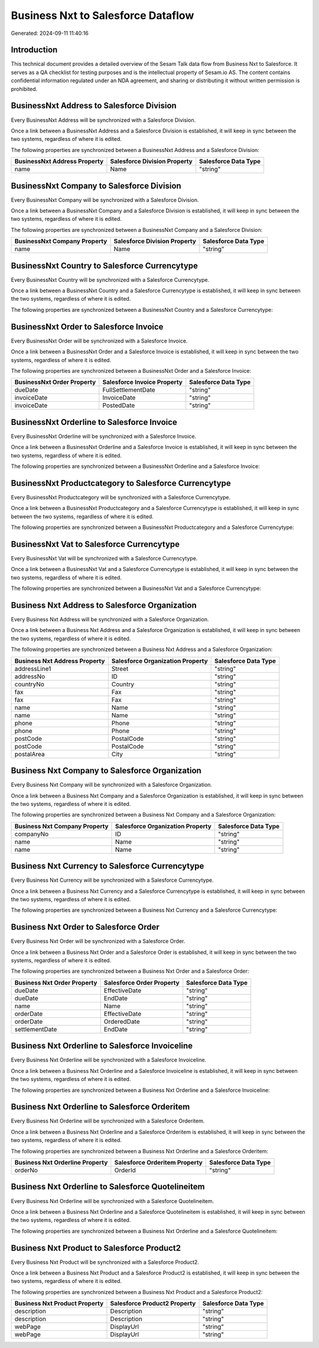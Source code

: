 ===================================
Business Nxt to Salesforce Dataflow
===================================

Generated: 2024-09-11 11:40:16

Introduction
------------

This technical document provides a detailed overview of the Sesam Talk data flow from Business Nxt to Salesforce. It serves as a QA checklist for testing purposes and is the intellectual property of Sesam.io AS. The content contains confidential information regulated under an NDA agreement, and sharing or distributing it without written permission is prohibited.

BusinessNxt Address to Salesforce Division
------------------------------------------
Every BusinessNxt Address will be synchronized with a Salesforce Division.

Once a link between a BusinessNxt Address and a Salesforce Division is established, it will keep in sync between the two systems, regardless of where it is edited.

The following properties are synchronized between a BusinessNxt Address and a Salesforce Division:

.. list-table::
   :header-rows: 1

   * - BusinessNxt Address Property
     - Salesforce Division Property
     - Salesforce Data Type
   * - name
     - Name
     - "string"


BusinessNxt Company to Salesforce Division
------------------------------------------
Every BusinessNxt Company will be synchronized with a Salesforce Division.

Once a link between a BusinessNxt Company and a Salesforce Division is established, it will keep in sync between the two systems, regardless of where it is edited.

The following properties are synchronized between a BusinessNxt Company and a Salesforce Division:

.. list-table::
   :header-rows: 1

   * - BusinessNxt Company Property
     - Salesforce Division Property
     - Salesforce Data Type
   * - name
     - Name
     - "string"


BusinessNxt Country to Salesforce Currencytype
----------------------------------------------
Every BusinessNxt Country will be synchronized with a Salesforce Currencytype.

Once a link between a BusinessNxt Country and a Salesforce Currencytype is established, it will keep in sync between the two systems, regardless of where it is edited.

The following properties are synchronized between a BusinessNxt Country and a Salesforce Currencytype:

.. list-table::
   :header-rows: 1

   * - BusinessNxt Country Property
     - Salesforce Currencytype Property
     - Salesforce Data Type


BusinessNxt Order to Salesforce Invoice
---------------------------------------
Every BusinessNxt Order will be synchronized with a Salesforce Invoice.

Once a link between a BusinessNxt Order and a Salesforce Invoice is established, it will keep in sync between the two systems, regardless of where it is edited.

The following properties are synchronized between a BusinessNxt Order and a Salesforce Invoice:

.. list-table::
   :header-rows: 1

   * - BusinessNxt Order Property
     - Salesforce Invoice Property
     - Salesforce Data Type
   * - dueDate
     - FullSettlementDate
     - "string"
   * - invoiceDate
     - InvoiceDate
     - "string"
   * - invoiceDate
     - PostedDate
     - "string"


BusinessNxt Orderline to Salesforce Invoice
-------------------------------------------
Every BusinessNxt Orderline will be synchronized with a Salesforce Invoice.

Once a link between a BusinessNxt Orderline and a Salesforce Invoice is established, it will keep in sync between the two systems, regardless of where it is edited.

The following properties are synchronized between a BusinessNxt Orderline and a Salesforce Invoice:

.. list-table::
   :header-rows: 1

   * - BusinessNxt Orderline Property
     - Salesforce Invoice Property
     - Salesforce Data Type


BusinessNxt Productcategory to Salesforce Currencytype
------------------------------------------------------
Every BusinessNxt Productcategory will be synchronized with a Salesforce Currencytype.

Once a link between a BusinessNxt Productcategory and a Salesforce Currencytype is established, it will keep in sync between the two systems, regardless of where it is edited.

The following properties are synchronized between a BusinessNxt Productcategory and a Salesforce Currencytype:

.. list-table::
   :header-rows: 1

   * - BusinessNxt Productcategory Property
     - Salesforce Currencytype Property
     - Salesforce Data Type


BusinessNxt Vat to Salesforce Currencytype
------------------------------------------
Every BusinessNxt Vat will be synchronized with a Salesforce Currencytype.

Once a link between a BusinessNxt Vat and a Salesforce Currencytype is established, it will keep in sync between the two systems, regardless of where it is edited.

The following properties are synchronized between a BusinessNxt Vat and a Salesforce Currencytype:

.. list-table::
   :header-rows: 1

   * - BusinessNxt Vat Property
     - Salesforce Currencytype Property
     - Salesforce Data Type


Business Nxt Address to Salesforce Organization
-----------------------------------------------
Every Business Nxt Address will be synchronized with a Salesforce Organization.

Once a link between a Business Nxt Address and a Salesforce Organization is established, it will keep in sync between the two systems, regardless of where it is edited.

The following properties are synchronized between a Business Nxt Address and a Salesforce Organization:

.. list-table::
   :header-rows: 1

   * - Business Nxt Address Property
     - Salesforce Organization Property
     - Salesforce Data Type
   * - addressLine1
     - Street
     - "string"
   * - addressNo
     - ID
     - "string"
   * - countryNo
     - Country
     - "string"
   * - fax
     - Fax
     - "string"
   * - fax
     - Fax	
     - "string"
   * - name
     - Name
     - "string"
   * - name
     - Name	
     - "string"
   * - phone
     - Phone
     - "string"
   * - phone
     - Phone	
     - "string"
   * - postCode
     - PostalCode
     - "string"
   * - postCode
     - PostalCode	
     - "string"
   * - postalArea
     - City
     - "string"


Business Nxt Company to Salesforce Organization
-----------------------------------------------
Every Business Nxt Company will be synchronized with a Salesforce Organization.

Once a link between a Business Nxt Company and a Salesforce Organization is established, it will keep in sync between the two systems, regardless of where it is edited.

The following properties are synchronized between a Business Nxt Company and a Salesforce Organization:

.. list-table::
   :header-rows: 1

   * - Business Nxt Company Property
     - Salesforce Organization Property
     - Salesforce Data Type
   * - companyNo
     - ID
     - "string"
   * - name
     - Name
     - "string"
   * - name
     - Name	
     - "string"


Business Nxt Currency to Salesforce Currencytype
------------------------------------------------
Every Business Nxt Currency will be synchronized with a Salesforce Currencytype.

Once a link between a Business Nxt Currency and a Salesforce Currencytype is established, it will keep in sync between the two systems, regardless of where it is edited.

The following properties are synchronized between a Business Nxt Currency and a Salesforce Currencytype:

.. list-table::
   :header-rows: 1

   * - Business Nxt Currency Property
     - Salesforce Currencytype Property
     - Salesforce Data Type


Business Nxt Order to Salesforce Order
--------------------------------------
Every Business Nxt Order will be synchronized with a Salesforce Order.

Once a link between a Business Nxt Order and a Salesforce Order is established, it will keep in sync between the two systems, regardless of where it is edited.

The following properties are synchronized between a Business Nxt Order and a Salesforce Order:

.. list-table::
   :header-rows: 1

   * - Business Nxt Order Property
     - Salesforce Order Property
     - Salesforce Data Type
   * - dueDate
     - EffectiveDate
     - "string"
   * - dueDate
     - EndDate
     - "string"
   * - name
     - Name
     - "string"
   * - orderDate
     - EffectiveDate
     - "string"
   * - orderDate
     - OrderedDate
     - "string"
   * - settlementDate
     - EndDate
     - "string"


Business Nxt Orderline to Salesforce Invoiceline
------------------------------------------------
Every Business Nxt Orderline will be synchronized with a Salesforce Invoiceline.

Once a link between a Business Nxt Orderline and a Salesforce Invoiceline is established, it will keep in sync between the two systems, regardless of where it is edited.

The following properties are synchronized between a Business Nxt Orderline and a Salesforce Invoiceline:

.. list-table::
   :header-rows: 1

   * - Business Nxt Orderline Property
     - Salesforce Invoiceline Property
     - Salesforce Data Type


Business Nxt Orderline to Salesforce Orderitem
----------------------------------------------
Every Business Nxt Orderline will be synchronized with a Salesforce Orderitem.

Once a link between a Business Nxt Orderline and a Salesforce Orderitem is established, it will keep in sync between the two systems, regardless of where it is edited.

The following properties are synchronized between a Business Nxt Orderline and a Salesforce Orderitem:

.. list-table::
   :header-rows: 1

   * - Business Nxt Orderline Property
     - Salesforce Orderitem Property
     - Salesforce Data Type
   * - orderNo
     - OrderId
     - "string"


Business Nxt Orderline to Salesforce Quotelineitem
--------------------------------------------------
Every Business Nxt Orderline will be synchronized with a Salesforce Quotelineitem.

Once a link between a Business Nxt Orderline and a Salesforce Quotelineitem is established, it will keep in sync between the two systems, regardless of where it is edited.

The following properties are synchronized between a Business Nxt Orderline and a Salesforce Quotelineitem:

.. list-table::
   :header-rows: 1

   * - Business Nxt Orderline Property
     - Salesforce Quotelineitem Property
     - Salesforce Data Type


Business Nxt Product to Salesforce Product2
-------------------------------------------
Every Business Nxt Product will be synchronized with a Salesforce Product2.

Once a link between a Business Nxt Product and a Salesforce Product2 is established, it will keep in sync between the two systems, regardless of where it is edited.

The following properties are synchronized between a Business Nxt Product and a Salesforce Product2:

.. list-table::
   :header-rows: 1

   * - Business Nxt Product Property
     - Salesforce Product2 Property
     - Salesforce Data Type
   * - description
     - Description
     - "string"
   * - description
     - Description	
     - "string"
   * - webPage
     - DisplayUrl
     - "string"
   * - webPage
     - DisplayUrl	
     - "string"

